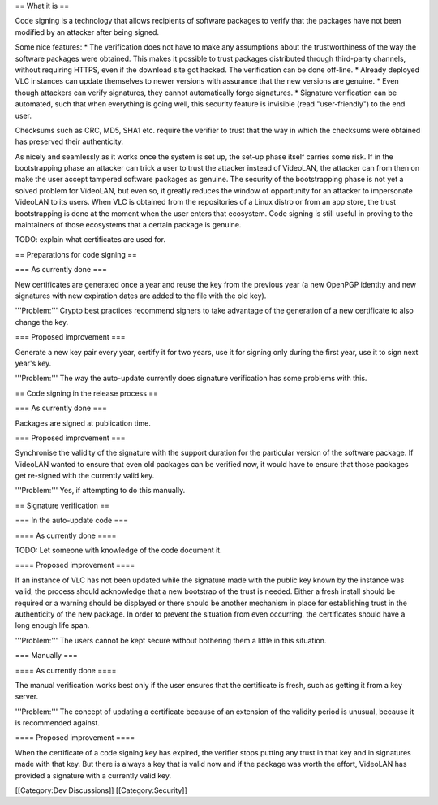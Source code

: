 == What it is ==

Code signing is a technology that allows recipients of software packages
to verify that the packages have not been modified by an attacker after
being signed.

Some nice features: \* The verification does not have to make any
assumptions about the trustworthiness of the way the software packages
were obtained. This makes it possible to trust packages distributed
through third-party channels, without requiring HTTPS, even if the
download site got hacked. The verification can be done off-line. \*
Already deployed VLC instances can update themselves to newer versions
with assurance that the new versions are genuine. \* Even though
attackers can verify signatures, they cannot automatically forge
signatures. \* Signature verification can be automated, such that when
everything is going well, this security feature is invisible (read
"user-friendly") to the end user.

Checksums such as CRC, MD5, SHA1 etc. require the verifier to trust that
the way in which the checksums were obtained has preserved their
authenticity.

As nicely and seamlessly as it works once the system is set up, the
set-up phase itself carries some risk. If in the bootstrapping phase an
attacker can trick a user to trust the attacker instead of VideoLAN, the
attacker can from then on make the user accept tampered software
packages as genuine. The security of the bootstrapping phase is not yet
a solved problem for VideoLAN, but even so, it greatly reduces the
window of opportunity for an attacker to impersonate VideoLAN to its
users. When VLC is obtained from the repositories of a Linux distro or
from an app store, the trust bootstrapping is done at the moment when
the user enters that ecosystem. Code signing is still useful in proving
to the maintainers of those ecosystems that a certain package is
genuine.

TODO: explain what certificates are used for.

== Preparations for code signing ==

=== As currently done ===

New certificates are generated once a year and reuse the key from the
previous year (a new OpenPGP identity and new signatures with new
expiration dates are added to the file with the old key).

'''Problem:''' Crypto best practices recommend signers to take advantage
of the generation of a new certificate to also change the key.

=== Proposed improvement ===

Generate a new key pair every year, certify it for two years, use it for
signing only during the first year, use it to sign next year's key.

'''Problem:''' The way the auto-update currently does signature
verification has some problems with this.

== Code signing in the release process ==

=== As currently done ===

Packages are signed at publication time.

=== Proposed improvement ===

Synchronise the validity of the signature with the support duration for
the particular version of the software package. If VideoLAN wanted to
ensure that even old packages can be verified now, it would have to
ensure that those packages get re-signed with the currently valid key.

'''Problem:''' Yes, if attempting to do this manually.

== Signature verification ==

=== In the auto-update code ===

==== As currently done ====

TODO: Let someone with knowledge of the code document it.

==== Proposed improvement ====

If an instance of VLC has not been updated while the signature made with
the public key known by the instance was valid, the process should
acknowledge that a new bootstrap of the trust is needed. Either a fresh
install should be required or a warning should be displayed or there
should be another mechanism in place for establishing trust in the
authenticity of the new package. In order to prevent the situation from
even occurring, the certificates should have a long enough life span.

'''Problem:''' The users cannot be kept secure without bothering them a
little in this situation.

=== Manually ===

==== As currently done ====

The manual verification works best only if the user ensures that the
certificate is fresh, such as getting it from a key server.

'''Problem:''' The concept of updating a certificate because of an
extension of the validity period is unusual, because it is recommended
against.

==== Proposed improvement ====

When the certificate of a code signing key has expired, the verifier
stops putting any trust in that key and in signatures made with that
key. But there is always a key that is valid now and if the package was
worth the effort, VideoLAN has provided a signature with a currently
valid key.

[[Category:Dev Discussions]] [[Category:Security]]
